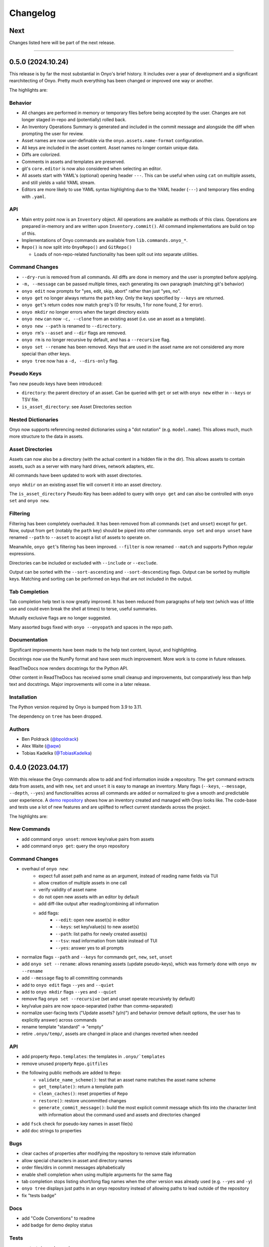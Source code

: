 Changelog
=========

Next
****

Changes listed here will be part of the next release.

--------------------------------------------------------------------------------

0.5.0 (2024.10.24)
******************

This release is by far the most substantial in Onyo's brief history. It includes
over a year of development and a significant rearchitecting of Onyo. Pretty much
everything has been changed or improved one way or another.

The highlights are:

Behavior
--------

- All changes are performed in memory or temporary files before being accepted
  by the user. Changes are not longer staged in-repo and (potentially) rolled
  back.
- An Inventory Operations Summary is generated and included in the commit
  message and alongside the diff when prompting the user for review.
- Asset names are now user-definable via the ``onyo.assets.name-format``
  configuration.
- All keys are included in the asset content. Asset names no longer contain
  unique data.
- Diffs are colorized.
- Comments in assets and templates are preserved.
- git's ``core.editor`` is now also considered when selecting an editor.
- All assets start with YAML's (optional) opening header ``---``. This can be
  useful when using ``cat`` on multiple assets, and still yields a valid YAML
  stream.
- Editors are more likely to use YAML syntax highlighting due to the YAML header
  (``---``) and temporary files ending with ``.yaml``.


API
---

- Main entry point now is an ``Inventory`` object. All operations are available
  as methods of this class. Operations are prepared in-memory and are written
  upon ``Inventory.commit()``. All command implementations are build on top of
  this.
- Implementations of Onyo commands are available from ``lib.commands.onyo_*``.
- ``Repo()`` is now split into ``OnyoRepo()`` and ``GitRepo()``

  - Loads of non-repo-related functionality has been split out into separate
    utilities.


Command Changes
---------------

- ``--dry-run`` is removed from all commands. All diffs are done in memory and
  the user is prompted before applying.
- ``-m, --message`` can be passed multiple times, each generating its own
  paragraph (matching git's behavior)
- ``onyo edit`` now prompts for "yes, edit, skip, abort" rather than just "yes,
  no".
- ``onyo get`` no longer always returns the ``path`` key. Only the keys
  specified by ``--keys`` are returned.
- ``onyo get``'s return codes now match ``grep``'s (0 for results, 1 for none
  found, 2 for error).
- ``onyo mkdir`` no longer errors when the target directory exists
- ``onyo new`` can now ``-c, --clone`` from an existing asset (i.e.  use an
  asset as a template).
- ``onyo new --path`` is renamed to ``--directory``.
- ``onyo rm``'s ``--asset`` and ``--dir`` flags are removed.
- ``onyo rm`` is no longer recursive by default, and has a ``--recursive`` flag.
- ``onyo set --rename`` has been removed. Keys that are used in the asset name
  are not considered any more special than other keys.
- ``onyo tree`` now has a ``-d, --dirs-only`` flag.


Pseudo Keys
-----------

Two new pseudo keys have been introduced:

- ``directory``: the parent directory of an asset. Can be queried with ``get``
  or set with ``onyo new`` either in ``--keys`` or TSV file.
- ``is_asset_directory``: see Asset Directories section


Nested Dictionaries
-------------------

Onyo now supports referencing nested dictionaries using a "dot notation" (e.g.
``model.name``). This allows much, much more structure to the data in assets.


Asset Directories
-----------------

Assets can now also be a directory (with the actual content in a hidden file in
the dir). This allows assets to contain assets, such as a server with many hard
drives, network adapters, etc.

All commands have been updated to work with asset directories.

``onyo mkdir`` on an existing asset file will convert it into an asset
directory.

The ``is_asset_directory`` Pseudo Key has been added to query with ``onyo get``
and can also be controlled with ``onyo set`` and ``onyo new``.


Filtering
---------

Filtering has been completely overhauled. It has been removed from all commands
(``set`` and ``unset``) except for ``get``. Now, output from ``get`` (notably
the ``path`` key) should be piped into other commands. ``onyo set`` and ``onyo
unset`` have renamed ``--path`` to ``--asset`` to accept a list of assets to
operate on.

Meanwhile, ``onyo get``'s filtering has been improved. ``--filter`` is now
renamed ``--match`` and supports Python regular expressions.

Directories can be included or excluded with ``--include`` or ``--exclude``.

Output can be sorted with the ``--sort-ascending`` and ``--sort-descending``
flags. Output can be sorted by multiple keys. Matching and sorting can be
performed on keys that are not included in the output.


Tab Completion
--------------

Tab completion help text is now greatly improved. It has been reduced from
paragraphs of help text (which was of little use and could even break the shell
at times) to terse, useful summaries.

Mutually exclusive flags are no longer suggested.

Many assorted bugs fixed with ``onyo --onyopath`` and spaces in the repo path.


Documentation
-------------

Significant improvements have been made to the help text content, layout, and
highlighting.

Docstrings now use the NumPy format and have seen much improvement. More work is
to come in future releases.

ReadTheDocs now renders docstrings for the Python API.

Other content in ReadTheDocs has received some small cleanup and improvements,
but comparatively less than help text and docstrings. Major improvements will
come in a later release.


Installation
------------
The Python version required by Onyo is bumped from 3.9 to 3.11.

The dependency on ``tree`` has been dropped.


Authors
-------
-  Ben Poldrack (`@bpoldrack <https://github.com/bpoldrack>`__)
-  Alex Waite (`@aqw <https://github.com/aqw>`__)
-  Tobias Kadelka (`@TobiasKadelka <https://github.com/TobiasKadelka>`__)


0.4.0 (2023.04.17)
******************

With this release the Onyo commands allow to add and find information inside a
repository. The ``get`` command extracts data from assets, and with ``new``,
``set`` and ``unset`` it is easy to manage an inventory.
Many flags (``--keys``, ``--message``, ``--depth``, ``--yes``) and
functionalities across all commands are added or normalized to give a smooth and
predictable user experience.
A `demo repository <https://github.com/psyinfra/onyo-demo>`__ shows how an
inventory created and managed with Onyo looks like.
The code-base and tests use a lot of new features and are uplifted to reflect
current standards across the project.

The highlights are:

New Commands
------------
- add command ``onyo unset``: remove key/value pairs from assets
- add command ``onyo get``: query the onyo repository

Command Changes
---------------
- overhaul of ``onyo new``:
    - expect full asset path and name as an argument, instead of reading
      name fields via TUI
    - allow creation of multiple assets in one call
    - verify validity of asset name
    - do not open new assets with an editor by default
    - add diff-like output after reading/combining all information
    - add flags:
        - ``--edit``: open new asset(s) in editor
        - ``--keys``: set key/value(s) to new asset(s)
        - ``--path``: list paths for newly created asset(s)
        - ``--tsv``: read information from table instead of TUI
        - ``--yes``: answer yes to all prompts
- normalize flags ``--path`` and ``--keys`` for commands ``get``, ``new``,
  ``set``, ``unset``
- add ``onyo set --rename``: allows renaming assets (update pseudo-keys), which
  was formerly done with ``onyo mv --rename``
- add ``--message`` flag to all committing commands
- add to ``onyo edit`` flags ``--yes`` and ``--quiet``
- add to ``onyo mkdir`` flags ``--yes`` and ``--quiet``
- remove flag ``onyo set --recursive`` (set and unset operate recursively by
  default)
- key/value pairs are now space-separated (rather than comma-separated)
- normalize user-facing texts ("Update assets? (y/n)") and behavior (remove
  default options, the user has to explicitly answer) across commands
- rename template "standard" -> "empty"
- retire ``.onyo/temp/``, assets are changed in place and changes reverted when
  needed

API
---
- add property ``Repo.templates``: the templates in ``.onyo/`templates``
- remove unused property ``Repo.gitfiles``
- the following public methods are added to ``Repo``:
    - ``validate_name_scheme()``: test that an asset name matches the
      asset name scheme
    - ``get_template()``: return a template path
    - ``clean_caches()``: reset properties of ``Repo``
    - ``restore()``: restore uncommitted changes
    - ``generate_commit_message()``: build the most explicit commit message
      which fits into the character limit with information about the command
      used and assets and directories changed
- add ``fsck`` check for pseudo-key names in asset file(s)
- add doc strings to properties

Bugs
----
- clear caches of properties after modifying the repository to remove stale
  information
- allow special characters in asset and directory names
- order files/dirs in commit messages alphabetically
- enable shell completion when using multiple arguments for the same flag
- tab completion stops listing short/long flag names when the other version was
  already used (e.g. ``--yes`` and ``-y``)
- ``onyo tree`` displays just paths in an onyo repository instead of allowing
  paths to lead outside of the repository
- fix "tests badge"

Docs
----
- add "Code Conventions" to readme
- add badge for demo deploy status

Tests
-----
- run tests in random order
- add fixture ``repo_contents`` for setting asset contents
- add/expand tests for changed behavior of ``onyo new``
- add tests for ``onyo unset``
- add tests for ``onyo tree``
- add tests for ``Repo.valid_name()``
- expand tests for ``onyo set``
- modernize/normalize all tests under ``tests/``
    - fixtures, doc-strings, parameterization, type hints
    - add special character tests
    - test single/list of path arguments as input
- remove ``test_invoking.py`` and ``reference_output/``

Demo
----
- add ``demo.sh``
    - runs a list of commands to create an example repository
    - deploy example repository at https://github.com/psyinfra/onyo-demo
- add demo information to docs and readme

Authors
-------
- Tobias Kadelka (`@TobiasKadelka <https://github.com/TobiasKadelka>`__)
- Alex Waite (`@aqw <https://github.com/aqw>`__)
- Niels Reuter (`@nhjjr <https://github.com/nhjjr>`__)

--------------------------------------------------------------------------------

0.3.0 (2022.11.02)
******************
This release introduces an Onyo API and contains general code modernization,
performance improvements, and expansion of tests.

The highlights are:

Command Changes
---------------
- ``onyo mv --rename`` is retired. ``onyo set`` is the only command that can
  change keys/pseudo-keys.
- add ``onyo mv --quiet``
- rename ``onyo mv --force`` to ``onyo mv --yes`` to match other commands
- ``onyo new`` faux serials default length is decreased from 8 to 6
- asset read/write always preserves key order and comments (aka: roundtrip mode)

API
---
- a new ``Repo`` class to represent a repository as an object
- ``Repo(init=True)`` initializes a new repository
- the following properties are added to ``Repo``:

  - ``assets``: assets in the repo
  - ``dirs``: directories in the repo
  - ``files``: files in the repo
  - ``files_changed``: files in the "changed" state in git
  - ``files_staged``: files in the "staged" state in git
  - ``files_untracked``: files "untracked" by git
  - ``root``: repository root
  - ``opdir``: operating directory

- the following public methods are added to ``Repo``:

  - ``Repo.add()``: stage a file's changed contents
  - ``Repo.commit()``: commit all staged changes
  - ``Repo.generate_faux_serials()``: generate unique, fake serials
  - ``Repo.get_config()``: get a config value
  - ``Repo.set_config()``: set a config name and value, in either ``.onyo/config``
    or any other valid git-config location
  - ``Repo.fsck()``: fsck the repository, individual tests can be selected
  - ``Repo.mkdir()``: create a directory (and any parents), add ``.anchor`` files,
    and stage them
  - ``Repo.mv()``: move/rename a directory/file and stage it
  - ``Repo.rm()``: delete a directory/file and stage it

- remove ``onyo/utils.py``
- most tests are rewritten/updated to be self-contained

Bugs
----
- ``onyo history`` honors ``onyo -C``
- ``onyo history`` errors bubble up the correct exit code
- "protected paths" (such as ``.anchor``, ``.git``, ``.onyo``) are checked
  for anywhere in the path name.
- calling ``onyo`` with an insufficient number of arguments no longer exits 0
- arguments named 'config' no longer ignore subsequent arguments
- simultaneous use of ``onyo -C`` and ``onyo --debug`` no longer crashes Onyo
- faux serials are generated in a more random way
- ``onyo mkdir`` no longer errors with overlapping target directories
- ``onyo mv file-1 subdir/file-1`` (aka: explicit move) no longer errors

Validation
----------
Validation is entirely removed. It will be reintroduced, in an improved form, in
a later release.

Docs
----
Linting is documented.

Tests
-----
- add tests for the ``onyo edit`` command
- add tests for the ``onyo history`` command
- add tests for the ``onyo mv`` command
- add tests for the ``onyo new`` command
- add tests for the ``onyo`` command
- add tests for the ``Repo`` class:

  - initialization
  - instantiation
  - ``assets``
  - ``dirs``
  - ``files``
  - ``files_changes``
  - ``files_staged``
  - ``files_untracked``
  - ``root``
  - ``opdir``
  - ``add()``
  - ``commit()``
  - ``generate_faux_serials()``
  - ``get_config()``
  - ``set_config()``
  - ``fsck()``
  - ``mkdir()``
  - ``mv()``
  - ``rm()``

- `Pyre <https://pyre-check.org/>`_ is used for type checking
- ``repo`` fixture to assist with test setup and isolation

Installation
------------
The Python version required by Onyo is bumped from 3.7 to 3.9.

Both GitPython and PyYAML are dropped as dependencies.

Authors
-------
-  Tobias Kadelka (`@TobiasKadelka <https://github.com/TobiasKadelka>`__)
-  Alex Waite (`@aqw <https://github.com/aqw>`__)

--------------------------------------------------------------------------------

0.2.0 (2022.09.28)
******************
This release primarily focused on configuration, refactoring, and tests.

The highlights are:

Command Changes
---------------
- ``onyo cat``: error codes are now reliably reported and bugs related to
  roundtrip-ing were fixed
- ``onyo config``: now calls ``git config`` and thus inherits all of its
  functionality (with a few intentional exceptions).
- ``onyo shell-completion``: now supports completion for ``onyo -C``,
  ``onyo config``, ``onyo new --templates``, and when Onyo is invoked through an
  alias.

Retired
-------
- ``onyo git``: retired in favor of aliasing ``onyo-git`` (see :ref:`aliases`).

Configuration
-------------
Configuration was completed overhauled:

- options can be set in either ``git config`` or ``onyo config``
- all options are moved into an ``onyo`` namespace.
- added ``onyo.core.editor`` to configure the preferred editor
- documentation written (see :doc:`configuration`)

Docs
----
- configuration is documented (see :doc:`configuration`)
- help output is stripped of various rst-isms
- documented using aliases with onyo, especially to operate on an onyo repo from
  elsewhere on the system
- improved documentation for building and testing

Tests
-----
- enabled code coverage
- many tests added, notably for ``onyo cat`` and ``onyo config``
- significant refactoring and cleanup

Authors
-------
-  Alex Waite (`@aqw <https://github.com/aqw>`__)
-  Laura Waite (`@loj <https://github.com/loj>`__)

--------------------------------------------------------------------------------

0.1.0 (2022.09.19)
******************
Onyo still isn't ready for production use yet, but it has gained a lot of
features, fixes, documentation, and tests since the last release.

The highlights are:

New Commands
------------
- ``onyo config``: configure options
- ``onyo fsck``: check the sanity of the git repo, onyo config, and validate all
  assets
- ``onyo history``: see the history of an asset or directory (spawns ``tig`` or
  ``git log``)
- ``onyo mkdir``: create directories (with ``.anchor`` files)
- ``onyo rm``: delete assets and directories
- ``onyo set``: set keys and values in assets
- ``onyo shell-completion``: tab-completion support

Command Changes
---------------
- ``onyo new``:

  - a faux-serial number is generated when the serial field is left blank
  - spawns an editor after initial dialog
  - support for templates (see :ref:`templates`)
- ``onyo new`` and ``onyo edit``: now check for valid YAML and passing
  validation rules
- ``onyo new`` and ``onyo mkdir``: no longer automatically create missing parent
- most commands now accept multiple files and directories as arguments
- most commands now verify the integrity of the repo before executing

Retired
-------
- ``onyo anchor`` and ``onyo unanchor``: these were retired in favor of
  ``onyo mkdir`` which always creates an ``.anchor`` file.
- ``ONYO_REPOSITORY_DIR``: ``onyo -C`` should be used instead

Validation
----------
Rudimentary validation support is now available for the contents of asset files.
It's currently mostly limited to checking types, but will be expanded for more
sophisticated checks.

When invoking ``onyo edit`` or ``onyo new``, the file must pass validation
before it will be saved and committed.

Docs
----
- Command descriptions have been moved from the README into Onyo and are
  available when invoking ``--help``.
- The help text has received a lot of attention to improve clarity and also
  consistency of language across commands.
- Read the Docs has been setup, and content migrated to it.

Art
---
Onyo has a logo!

Tests
-----
- RTD runs a test-build for all PRs
- A boatload of new tests have been written
- The tests no longer run in the top-level and now create ``tests/sandbox``

Installation
------------
Onyo now requires Python 3.7 or newer.

Authors
-------
-  Anne Ghisla (`@aghisla <https://github.com/aghisla>`__)
-  Tobias Kadelka (`@TobiasKadelka <https://github.com/TobiasKadelka>`__)
-  Alex Waite (`@aqw <https://github.com/aqw>`__)
-  Laura Waite (`@loj <https://github.com/loj>`__)

--------------------------------------------------------------------------------

0.0.1 (2022.03.24)
******************
Onyo lives! It's still the beginning --- and Onyo explodes more often than it
should --- but the overall design has been written, and the commands are taking
shape.

The highlights are:

New Commands
------------
- ``onyo anchor`` and ``onyo unanchor``: add/remove an ``.anchor`` file in
  directories, so that they can be tracked by git
- ``onyo cat``: print assets to stdout
- ``onyo edit``: edit assets
- ``onyo init``: initialize an onyo repo
- ``onyo mv``: move assets and directories
- ``onyo new``: create new assets
- ``onyo tree``: print a directories/files in a tree structure
- ``onyo git``: run git commands from within the onyo repo (most useful with
  ``onyo -C`` or ``ONYO_REPOSITORY_DIR``)
- ``onyo --debug``: debug logging

Tests
-----
- Basic tests and CI

Authors
-------
-  Tobias Kadelka (`@TobiasKadelka <https://github.com/TobiasKadelka>`__)
-  Alex Waite (`@aqw <https://github.com/aqw>`__)
